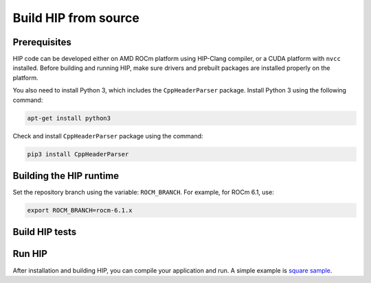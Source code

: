 *******************************************
Build HIP from source
*******************************************

Prerequisites
=================================================

HIP code can be developed either on AMD ROCm platform using HIP-Clang compiler, or a CUDA platform with ``nvcc`` installed.
Before building and running HIP, make sure drivers and prebuilt packages are installed properly on the platform.

You also need to install Python 3, which includes the ``CppHeaderParser`` package. 
Install Python 3 using the following command:

.. code-block:: shell

   apt-get install python3

Check and install ``CppHeaderParser`` package using the command:

.. code-block:: shell

   pip3 install CppHeaderParser


.. _Building the HIP runtime:

Building the HIP runtime
==========================================================

Set the repository branch using the variable: ``ROCM_BRANCH``. For example, for ROCm 6.1, use:

.. code-block:: shell

   export ROCM_BRANCH=rocm-6.1.x

.. tab-set::

   .. tab-item:: AMD
      :sync: amd

      #. Get HIP source code.

         .. note::
            Starting in ROCM 5.6, CLR is a new repository that includes the former ROCclr, HIPAMD and
            OpenCl repositories. OpenCL provides headers that ROCclr runtime depends on.

         .. note::
            Starting in ROCM 6.1, a new repository ``hipother`` is added to ROCm, which is branched out from HIP.
            ``hipother`` provides files required to support the HIP back-end implementation on some non-AMD platforms,
            like NVIDIA.

         .. code-block:: shell

            git clone -b "$ROCM_BRANCH" https://github.com/ROCm/clr.git
            git clone -b "$ROCM_BRANCH" https://github.com/ROCm/hip.git

         CLR (Common Language Runtime) repository includes ROCclr, HIPAMD and OpenCL.

         ROCclr (Radeon Open Compute Common Language Runtime) is a virtual device interface which
         is defined on the AMD platform. HIP runtime uses ROCclr to interact with different backends.

         HIPAMD provides implementation specifically for HIP on the AMD platform.

         OpenCL provides headers that ROCclr runtime currently depends on.
         hipother provides headers and implementation specifically for non-AMD HIP platforms, like NVIDIA.

      #. Set the environment variables.

         .. code-block:: shell

            export CLR_DIR="$(readlink -f clr)"
            export HIP_DIR="$(readlink -f hip)"


      #. Build HIP.

         .. code-block:: shell

            cd "$CLR_DIR"
            mkdir -p build; cd build
            cmake -DHIP_COMMON_DIR=$HIP_DIR -DHIP_PLATFORM=amd -DCMAKE_PREFIX_PATH="/opt/rocm/" -DCMAKE_INSTALL_PREFIX=$PWD/install -DHIP_CATCH_TEST=0 -DCLR_BUILD_HIP=ON -DCLR_BUILD_OCL=OFF ..

            make -j$(nproc)
            sudo make install

         .. note::

            Note, if you don't specify ``CMAKE_INSTALL_PREFIX``, the HIP runtime is installed at
            ``<ROCM_PATH>/hip``.

            By default, release version of HIP is built. If need debug version, you can put the option ``CMAKE_BUILD_TYPE=Debug`` in the command line.

         Default paths and environment variables:

            * HIP is installed into ``<ROCM_PATH>/hip``. This can be overridden by setting the ``HIP_PATH``
               environment variable.
            * HSA is in ``<ROCM_PATH>/hsa``. This can be overridden by setting the ``HSA_PATH``
               environment variable.
            * Clang is in ``<ROCM_PATH>/llvm/bin``. This can be overridden by setting the
               ``HIP_CLANG_PATH`` environment variable.
            * The device library is in ``<ROCM_PATH>/lib``. This can be overridden by setting the
               ``DEVICE_LIB_PATH`` environment variable.
            * Optionally, you can add ``<ROCM_PATH>/bin`` to your ``PATH``, which can make it easier to
               use the tools.
            * Optionally, you can set ``HIPCC_VERBOSE=7`` to output the command line for compilation.

         After you run the ``make install`` command, make sure ``HIP_PATH`` points to ``$PWD/install/hip``.

         #. Generate a profiling header after adding/changing a HIP API.

            When you add or change a HIP API, you may need to generate a new ``hip_prof_str.h`` header.
            This header is used by ROCm tools to track HIP APIs, such as ``rocprofiler`` and ``roctracer``.

            To generate the header after your change, use the ``hip_prof_gen.py`` tool located in
            ``hipamd/src``.

            Usage:

            .. code-block:: shell

               `hip_prof_gen.py [-v] <input HIP API .h file> <patched srcs path> <previous output> [<output>]`

            Flags:

               * ``-v``: Verbose messages
               * ``-r``: Process source directory recursively
               * ``-t``: API types matching check
               * ``--priv``: Private API check
               * ``-e``: On error exit mode
               * ``-p``: ``HIP_INIT_API`` macro patching mode

            Example usage:

            .. code-block:: shell

               hip_prof_gen.py -v -p -t --priv <hip>/include/hip/hip_runtime_api.h \
               <hipamd>/src <hipamd>/include/hip/amd_detail/hip_prof_str.h \
               <hipamd>/include/hip/amd_detail/hip_prof_str.h.new

   .. tab-item:: NVIDIA
      :sync: nvidia

      #. Get the HIP source code.

         .. code-block:: shell

            git clone -b "$ROCM_BRANCH" https://github.com/ROCm/clr.git
            git clone -b "$ROCM_BRANCH" https://github.com/ROCm/hip.git
            git clone -b "$ROCM_BRANCH" https://github.com/ROCm/hipother.git

      #. Set the environment variables.

         .. code-block:: shell

            export CLR_DIR="$(readlink -f clr)"
            export HIP_DIR="$(readlink -f hip)"
            export HIP_OTHER="$(readlink -f hipother)"

      #. Build HIP.

         .. code-block:: shell

            cd "$CLR_DIR"
            mkdir -p build; cd build
            cmake -DHIP_COMMON_DIR=$HIP_DIR -DHIP_PLATFORM=nvidia -DCMAKE_INSTALL_PREFIX=$PWD/install -DHIP_CATCH_TEST=0 -DCLR_BUILD_HIP=ON -DCLR_BUILD_OCL=OFF -DHIPNV_DIR=$HIP_OTHER/hipnv ..
            make -j$(nproc)
            sudo make install

Build HIP tests
=================================================

.. tab-set::

   .. tab-item:: AMD
      :sync: amd

      * Build HIP catch tests.

         HIP catch tests are separate from the HIP project and use Catch2.

         * Get HIP tests source code.

            .. code-block:: shell

               git clone -b "$ROCM_BRANCH" https://github.com/ROCm/hip-tests.git

         * Build HIP tests from source.

            .. code-block:: shell

               export HIPTESTS_DIR="$(readlink -f hip-tests)"
               cd "$HIPTESTS_DIR"
               mkdir -p build; cd build
               cmake ../catch -DHIP_PLATFORM=amd -DHIP_PATH=$CLR_DIR/build/install  # or any path where HIP is installed; for example: ``/opt/rocm`` 
               make build_tests
               ctest # run tests

            HIP catch tests are built in ``$HIPTESTS_DIR/build``.

            To run any single catch test, use this example:

            .. code-block:: shell

               cd $HIPTESTS_DIR/build/catch_tests/unit/texture
               ./TextureTest

         * Build a HIP Catch2 standalone test.

            .. code-block:: shell

               cd "$HIPTESTS_DIR"
               hipcc $HIPTESTS_DIR/catch/unit/memory/hipPointerGetAttributes.cc \
               -I ./catch/include ./catch/hipTestMain/standalone_main.cc \
               -I ./catch/external/Catch2 -o hipPointerGetAttributes
               ./hipPointerGetAttributes
               ...

               All tests passed

   .. tab-item:: NVIDIA
      :sync: nvidia

      The commands to build HIP tests on an NVIDIA platform are the same as on an AMD platform.
      However, you must first set ``-DHIP_PLATFORM=nvidia``.


Run HIP
=================================================

After installation and building HIP, you can compile your application and run. 
A simple example is `square sample <https://github.com/ROCm/hip-tests/tree/develop/samples/0_Intro/square>`_.
